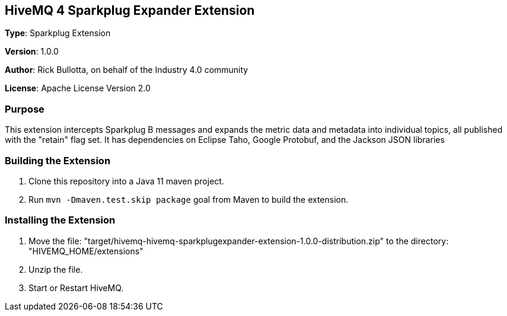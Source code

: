 == HiveMQ 4 Sparkplug Expander Extension

*Type*: Sparkplug Extension

*Version*: 1.0.0

*Author*: Rick Bullotta, on behalf of the Industry 4.0 community

*License*: Apache License Version 2.0

=== Purpose

This extension intercepts Sparkplug B messages and expands the metric data and metadata into individual topics, all published
with the "retain" flag set.  It has dependencies on Eclipse Taho, Google Protobuf, and the Jackson JSON libraries

=== Building the Extension

. Clone this repository into a Java 11 maven project.
. Run `mvn -Dmaven.test.skip package` goal from Maven to build the extension.

=== Installing the Extension

. Move the file: "target/hivemq-hivemq-sparkplugexpander-extension-1.0.0-distribution.zip" to the directory: "HIVEMQ_HOME/extensions"
. Unzip the file.
. Start or Restart HiveMQ.

